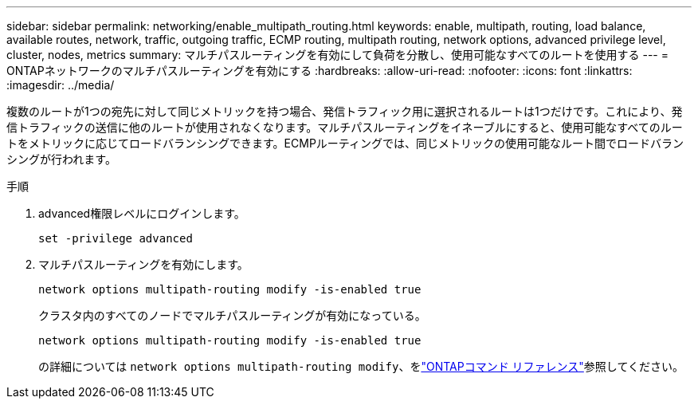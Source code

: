 ---
sidebar: sidebar 
permalink: networking/enable_multipath_routing.html 
keywords: enable, multipath, routing, load balance, available routes, network, traffic, outgoing traffic, ECMP routing, multipath routing, network options, advanced privilege level, cluster, nodes, metrics 
summary: マルチパスルーティングを有効にして負荷を分散し、使用可能なすべてのルートを使用する 
---
= ONTAPネットワークのマルチパスルーティングを有効にする
:hardbreaks:
:allow-uri-read: 
:nofooter: 
:icons: font
:linkattrs: 
:imagesdir: ../media/


[role="lead"]
複数のルートが1つの宛先に対して同じメトリックを持つ場合、発信トラフィック用に選択されるルートは1つだけです。これにより、発信トラフィックの送信に他のルートが使用されなくなります。マルチパスルーティングをイネーブルにすると、使用可能なすべてのルートをメトリックに応じてロードバランシングできます。ECMPルーティングでは、同じメトリックの使用可能なルート間でロードバランシングが行われます。

.手順
. advanced権限レベルにログインします。
+
`set -privilege advanced`

. マルチパスルーティングを有効にします。
+
`network options multipath-routing modify -is-enabled true`

+
クラスタ内のすべてのノードでマルチパスルーティングが有効になっている。

+
....
network options multipath-routing modify -is-enabled true
....
+
の詳細については `network options multipath-routing modify`、をlink:https://docs.netapp.com/us-en/ontap-cli/network-options-multipath-routing-modify.html["ONTAPコマンド リファレンス"^]参照してください。



